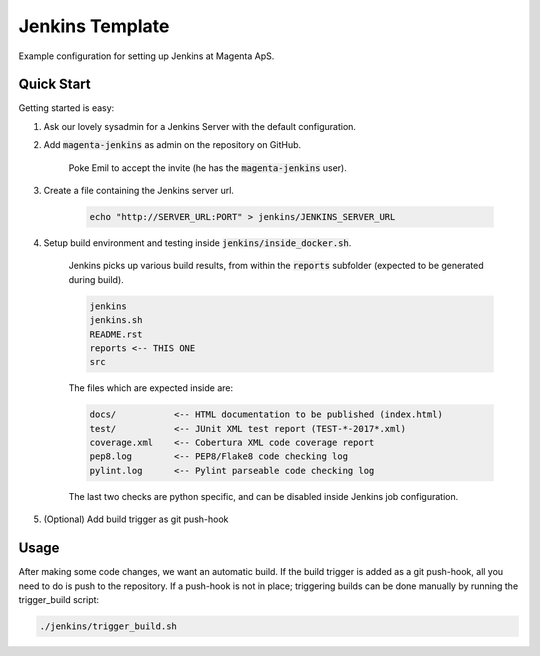 ================
Jenkins Template
================
Example configuration for setting up Jenkins at Magenta ApS.

Quick Start
===========
Getting started is easy:

#. Ask our lovely sysadmin for a Jenkins Server with the default configuration.

#. Add :code:`magenta-jenkins` as admin on the repository on GitHub.

    Poke Emil to accept the invite (he has the :code:`magenta-jenkins` user).

#. Create a file containing the Jenkins server url.

    .. code:: bash

        echo "http://SERVER_URL:PORT" > jenkins/JENKINS_SERVER_URL

#. Setup build environment and testing inside :code:`jenkins/inside_docker.sh`.

    Jenkins picks up various build results, from within the :code:`reports`
    subfolder (expected to be generated during build).

    .. code:: console

        jenkins
        jenkins.sh
        README.rst
        reports <-- THIS ONE
        src

    The files which are expected inside are:

    .. code:: console

        docs/           <-- HTML documentation to be published (index.html)
        test/           <-- JUnit XML test report (TEST-*-2017*.xml)
        coverage.xml    <-- Cobertura XML code coverage report
        pep8.log        <-- PEP8/Flake8 code checking log
        pylint.log      <-- Pylint parseable code checking log

    The last two checks are python specific, and can be disabled inside Jenkins
    job configuration.

#. (Optional) Add build trigger as git push-hook

Usage
=====
After making some code changes, we want an automatic build.
If the build trigger is added as a git push-hook, all you need to do is push
to the repository. If a push-hook is not in place; triggering builds can be done
manually by running the trigger_build script:

.. code:: bash

    ./jenkins/trigger_build.sh

